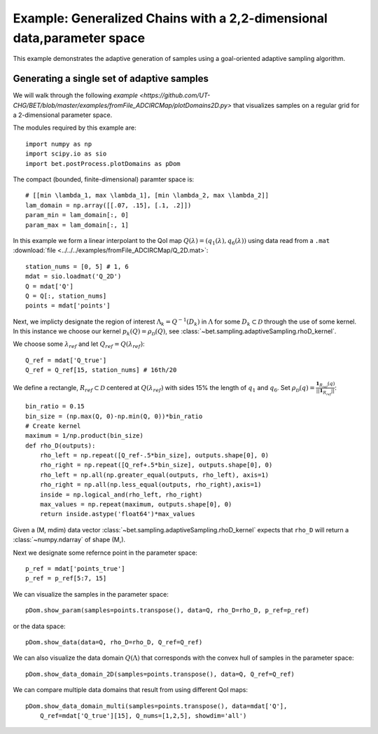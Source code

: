 .. _domains2D:

=======================================================================
Example: Generalized Chains with a 2,2-dimensional data,parameter space
=======================================================================

This example demonstrates the adaptive generation of samples using  a
goal-oriented adaptive sampling algorithm.

Generating a single set of adaptive samples
-------------------------------------------

We will walk through the following `example
<https://github.com/UT-CHG/BET/blob/master/examples/fromFile_ADCIRCMap/plotDomains2D.py>` that visualizes
samples on a regular grid for a 2-dimensional parameter space. 

The modules required by this example are::

    import numpy as np
    import scipy.io as sio
    import bet.postProcess.plotDomains as pDom

The compact (bounded, finite-dimensional) paramter space is::

    # [[min \lambda_1, max \lambda_1], [min \lambda_2, max \lambda_2]]
    lam_domain = np.array([[.07, .15], [.1, .2]])
    param_min = lam_domain[:, 0]
    param_max = lam_domain[:, 1]

In this example we form a linear interpolant to the QoI map :math:`Q(\lambda) =
(q_1(\lambda), q_6(\lambda))` using data read from a ``.mat`` :download:`file
<../../../examples/fromFile_ADCIRCMap/Q_2D.mat>`::

    station_nums = [0, 5] # 1, 6
    mdat = sio.loadmat('Q_2D')
    Q = mdat['Q']
    Q = Q[:, station_nums]
    points = mdat['points']


Next, we implicty designate the region of interest :math:`\Lambda_k =
Q^{-1}(D_k)` in :math:`\Lambda` for some :math:`D_k \subset \mathcal{D}`
through the use of some kernel. In this instance we choose our kernel
:math:`p_k(Q) = \rho_\mathcal{D}(Q)`, see
:class:`~bet.sampling.adaptiveSampling.rhoD_kernel`.

We choose some :math:`\lambda_{ref}` and let :math:`Q_{ref} = Q(\lambda_{ref})`::

    Q_ref = mdat['Q_true']
    Q_ref = Q_ref[15, station_nums] # 16th/20

We define a rectangle, :math:`R_{ref} \subset \mathcal{D}` centered at
:math:`Q(\lambda_{ref})` with sides 15% the length of :math:`q_1` and
:math:`q_6`. Set :math:`\rho_\mathcal{D}(q) = \frac{\mathbf{1}_{R_{ref}}(q)}{||\mathbf{1}_{R_{ref}}||}`::

    bin_ratio = 0.15
    bin_size = (np.max(Q, 0)-np.min(Q, 0))*bin_ratio
    # Create kernel
    maximum = 1/np.product(bin_size)
    def rho_D(outputs):
        rho_left = np.repeat([Q_ref-.5*bin_size], outputs.shape[0], 0)
        rho_right = np.repeat([Q_ref+.5*bin_size], outputs.shape[0], 0)
        rho_left = np.all(np.greater_equal(outputs, rho_left), axis=1)
        rho_right = np.all(np.less_equal(outputs, rho_right),axis=1)
        inside = np.logical_and(rho_left, rho_right)
        max_values = np.repeat(maximum, outputs.shape[0], 0)
        return inside.astype('float64')*max_values


Given a (M, mdim) data vector
:class:`~bet.sampling.adaptiveSampling.rhoD_kernel` expects that ``rho_D``
will return a :class:`~numpy.ndarray` of shape (M,). 

Next we designate some refernce point in the parameter space::

    p_ref = mdat['points_true']
    p_ref = p_ref[5:7, 15]

We can visualize the samples in the parameter space::

    pDom.show_param(samples=points.transpose(), data=Q, rho_D=rho_D, p_ref=p_ref)

or the data space::

    pDom.show_data(data=Q, rho_D=rho_D, Q_ref=Q_ref)

We can also visualize the data domain :math:`Q(\Lambda)` that corresponds with
the convex hull of samples in the parameter space::

    pDom.show_data_domain_2D(samples=points.transpose(), data=Q, Q_ref=Q_ref)

We can compare multiple data domains that result from using different QoI maps::

    pDom.show_data_domain_multi(samples=points.transpose(), data=mdat['Q'],
        Q_ref=mdat['Q_true'][15], Q_nums=[1,2,5], showdim='all')

